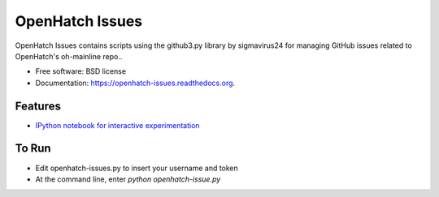 ===============================
OpenHatch Issues
===============================

.. image:: https://badge.fury.io/py/openhatch-issues.png
    :target: http://badge.fury.io/py/openhatch-issues

.. image:: https://travis-ci.org/willingc/openhatch-issues.png?branch=master
        :target: https://travis-ci.org/willingc/openhatch-issues

.. image:: https://pypip.in/d/openhatch-issues/badge.png
        :target: https://pypi.python.org/pypi/openhatch-issues


OpenHatch Issues contains scripts using the github3.py library by sigmavirus24
for managing GitHub issues related to OpenHatch's oh-mainline repo..

* Free software: BSD license
* Documentation: https://openhatch-issues.readthedocs.org.

Features
--------

* `IPython notebook for interactive experimentation <nbviewer.ipython.org/github/willingc/openhatch-issues/blob/master/openhatch-issues/issues.ipynb>`_



To Run
------

* Edit openhatch-issues.py to insert your username and token
* At the command line, enter `python openhatch-issue.py`
